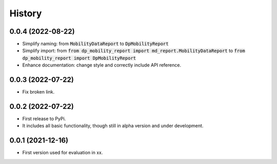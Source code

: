 History
*********


0.0.4 (2022-08-22)
------------------

* Simplify naming: from :code:`MobilityDataReport` to :code:`DpMobilityReport`
* Simplify import: from :code:`from dp_mobility_report import md_report.MobilityDataReport` to :code:`from dp_mobility_report import DpMobilityReport`
* Enhance documentation: change style and correctly include API reference.

0.0.3 (2022-07-22)
------------------

* Fix broken link.

0.0.2 (2022-07-22)
------------------

* First release to PyPi.
* It includes all basic functionality, though still in alpha version and under development.

0.0.1 (2021-12-16)
------------------

* First version used for evaluation in xx.